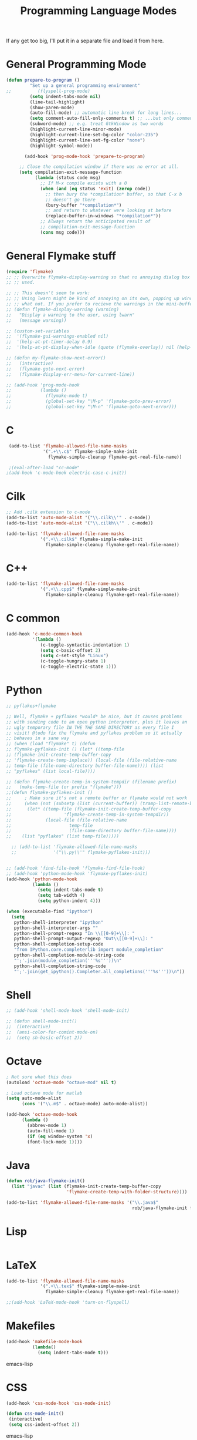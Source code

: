#+TITLE: Programming Language Modes

If any get too big, I'll put it in a separate file and load it from here.

* General Programming Mode
#+BEGIN_SRC emacs-lisp
  (defun prepare-to-program ()
           "Set up a general programming environment"
  ;;          (flyspell-prog-mode)
           (setq indent-tabs-mode nil)
           (line-tail-highlight)
           (show-paren-mode)
           (auto-fill-mode) ;; automatic line break for long lines...
           (setq comment-auto-fill-only-comments t) ;; ...but only comments
           (subword-mode) ;; e.g. treat GtkWindow as two words
           (highlight-current-line-minor-mode)
           (highlight-current-line-set-bg-color "color-235")
           (highlight-current-line-set-fg-color "none")
           (highlight-symbol-mode))

         (add-hook 'prog-mode-hook 'prepare-to-program)

       ;; Close the compilation window if there was no error at all.
       (setq compilation-exit-message-function
             (lambda (status code msg)
               ;; If M-x compile exists with a 0
               (when (and (eq status 'exit) (zerop code))
                 ;; then bury the *compilation* buffer, so that C-x b
                 ;; doesn't go there
                 (bury-buffer "*compilation*")
                 ;; and return to whatever were looking at before
                 (replace-buffer-in-windows "*compilation*"))
               ;; Always return the anticipated result of
               ;; compilation-exit-message-function
               (cons msg code)))
#+END_SRC

* General Flymake stuff
#+BEGIN_SRC emacs-lisp
  (require 'flymake)
  ;; ;; Overwrite flymake-display-warning so that no annoying dialog box is
  ;; ;; used.

  ;; ;; This doesn't seem to work:
  ;; ;; Using lwarn might be kind of annoying on its own, popping up windows and
  ;; ;; what not. If you prefer to recieve the warnings in the mini-buffer, use:
  ;; (defun flymake-display-warning (warning)
  ;;   "Display a warning to the user, using lwarn"
  ;;   (message warning))

  ;; (custom-set-variables
  ;;  '(flymake-gui-warnings-enabled nil)
  ;;  '(help-at-pt-timer-delay 0.9)
  ;;  '(help-at-pt-display-when-idle (quote (flymake-overlay)) nil (help-at-pt)))'

  ;; (defun my-flymake-show-next-error()
  ;;   (interactive)
  ;;   (flymake-goto-next-error)
  ;;   (flymake-display-err-menu-for-current-line))

  ;; (add-hook 'prog-mode-hook
  ;;           (lambda ()
  ;;             (flymake-mode t)
  ;;             (global-set-key "\M-p" 'flymake-goto-prev-error)
  ;;             (global-set-key "\M-n" 'flymake-goto-next-error)))

#+END_SRC
* C
#+BEGIN_SRC emacs-lisp
   (add-to-list 'flymake-allowed-file-name-masks
                '(".+\\.c$" flymake-simple-make-init
                  flymake-simple-cleanup flymake-get-real-file-name))

   ;(eval-after-load "cc-mode"
  ;(add-hook 'c-mode-hook electric-case-c-init))
#+END_SRC
* Cilk
#+BEGIN_SRC emacs-lisp
  ;; Add .cilk extension to c-mode
  (add-to-list 'auto-mode-alist '("\\.cilk\\'" . c-mode))
  (add-to-list 'auto-mode-alist '("\\.cilkh\\'" . c-mode))

  (add-to-list 'flymake-allowed-file-name-masks
               '(".+\\.cilk$" flymake-simple-make-init
                 flymake-simple-cleanup flymake-get-real-file-name))
#+END_SRC

* C++
#+BEGIN_SRC emacs-lisp
  (add-to-list 'flymake-allowed-file-name-masks
               '(".+\\.cpp$" flymake-simple-make-init
                 flymake-simple-cleanup flymake-get-real-file-name))
#+END_SRC
* C common
#+BEGIN_SRC emacs-lisp
  (add-hook 'c-mode-common-hook
            '(lambda ()
               (c-toggle-syntactic-indentation 1)
               (setq c-basic-offset 2)
               (setq c-set-style "Linux")
               (c-toggle-hungry-state 1)
               (c-toggle-electric-state 1)))
#+END_SRC
* Python
#+BEGIN_SRC emacs-lisp
  ;; pyflakes+flymake

  ;; Well, flymake + pyflakes *would* be nice, but it causes problems
  ;; with sending code to an open python interpreter, plus it leaves an
  ;; ugly temporary file IN THE THE SAME DIRECTORY as every file I
  ;; visit! @todo fix the flymake and pyflakes problem so it actually
  ;; behaves in a sane way
  ;; (when (load "flymake" t) (defun
  ;; flymake-pyflakes-init () (let* ((temp-file
  ;; (flymake-init-create-temp-buffer-copy
  ;; 'flymake-create-temp-inplace)) (local-file (file-relative-name
  ;; temp-file (file-name-directory buffer-file-name)))) (list
  ;; "pyflakes" (list local-file))))

  ;; (defun flymake-create-temp-in-system-tempdir (filename prefix)
  ;;   (make-temp-file (or prefix "flymake")))
  ;;(defun flymake-pyflakes-init ()
  ;;     ; Make sure it's not a remote buffer or flymake would not work
  ;;     (when (not (subsetp (list (current-buffer)) (tramp-list-remote-buffers)))
  ;;      (let* ((temp-file (flymake-init-create-temp-buffer-copy
  ;;                    'flymake-create-temp-in-system-tempdir))
  ;;             (local-file (file-relative-name
  ;;                      temp-file
  ;;                      (file-name-directory buffer-file-name))))
  ;;    (list "pyflakes" (list temp-file)))))

    ;; (add-to-list 'flymake-allowed-file-name-masks
    ;;              '("\\.py\\'" flymake-pyflakes-init)))


  ;; (add-hook 'find-file-hook 'flymake-find-file-hook)
  ;; (add-hook 'python-mode-hook 'flymake-pyflakes-init)
  (add-hook 'python-mode-hook
            (lambda ()
              (setq indent-tabs-mode t)
              (setq tab-width 4)
              (setq python-indent 4)))

  (when (executable-find "ipython")
    (setq
     python-shell-interpreter "ipython"
     python-shell-interpreter-args ""
     python-shell-prompt-regexp "In \\[[0-9]+\\]: "
     python-shell-prompt-output-regexp "Out\\[[0-9]+\\]: "
     python-shell-completion-setup-code
     "from IPython.core.completerlib import module_completion"
     python-shell-completion-module-string-code
     "';'.join(module_completion('''%s'''))\n"
     python-shell-completion-string-code
     "';'.join(get_ipython().Completer.all_completions('''%s'''))\n"))
#+END_SRC

* Shell
#+BEGIN_SRC emacs-lisp
  ;; (add-hook 'shell-mode-hook 'shell-mode-init)

  ;; (defun shell-mode-init()
  ;;  (interactive)
  ;;  (ansi-color-for-comint-mode-on)
  ;;  (setq sh-basic-offset 2))

#+END_SRC

* Octave
#+BEGIN_SRC emacs-lisp
; Not sure what this does
(autoload 'octave-mode "octave-mod" nil t)

; Load octave mode for matlab
(setq auto-mode-alist
      (cons '("\\.m$" . octave-mode) auto-mode-alist))

(add-hook 'octave-mode-hook
	  (lambda ()
	    (abbrev-mode 1)
	    (auto-fill-mode 1)
	    (if (eq window-system 'x)
		(font-lock-mode 1))))

#+END_SRC
* Java
#+BEGIN_SRC emacs-lisp
  (defun rob/java-flymake-init()
    (list "javac" (list (flymake-init-create-temp-buffer-copy
                         'flymake-create-temp-with-folder-structure))))

  (add-to-list 'flymake-allowed-file-name-masks '("\\.java$"
                                                  rob/java-flymake-init flymake-simple-cleanup))
#+END_SRC
* Lisp
#+BEGIN_SRC emacs-lisp

#+END_SRC

* LaTeX
#+BEGIN_SRC emacs-lisp
  (add-to-list 'flymake-allowed-file-name-masks
               '(".+\\.tex$" flymake-simple-make-init
                 flymake-simple-cleanup flymake-get-real-file-name))

  ;;(add-hook 'LaTeX-mode-hook 'turn-on-flyspell)
#+END_SRC
* Makefiles
#+BEGIN_SRC emacs-lisp
  (add-hook 'makefile-mode-hook
            (lambda()
              (setq indent-tabs-mode t)))
#+END_SRC emacs-lisp
* CSS
#+BEGIN_SRC emacs-lisp
  (add-hook 'css-mode-hook 'css-mode-init)

  (defun css-mode-init()
   (interactive)
   (setq css-indent-offset 2))

#+END_SRC emacs-lisp
* R
#+BEGIN_SRC emacs-lisp
  (require 'ess-site)
#+END_SRC emacs-lisp
* Git Commit
#+BEGIN_SRC emacs-lisp
  (defun rob/prepare-to-commit ()
    (interactive)
    (flyspell-mode 1)
    (visual-line-mode 1)
    (setq fill-column 72))

    (add-hook 'git-commit-mode-hook 'rob/prepare-to-commit)
#+END_SRC
* HTML
#+BEGIN_SRC emacs-lisp
  (add-to-list 'auto-mode-alist '("\\.html" . jekyll-html-mode))
#+END_SRC
* Markdown
#+BEGIN_SRC emacs-lisp
  (add-to-list 'auto-mode-alist '("\\.md$" . markdown-mode))
#+END_SRC
* Poly
#+BEGIN_SRC emacs-lisp
  (defun rmd-mode ()
    "ESS Markdown mode for rmd files"
    (interactive)
    (require 'poly-R)
    (require 'poly-markdown)
    (poly-markdown+r-mode))

  (add-to-list 'auto-mode-alist '("\\.Rmd$" . rmd-mode))
  (add-to-list 'auto-mode-alist '("\\.Rnw" . poly-noweb+r-mode))
  (add-to-list 'auto-mode-alist '("\\.Rtex" . poly-noweb+r-mode))
#+END_SRC
